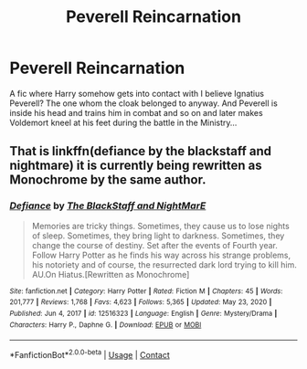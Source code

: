#+TITLE: Peverell Reincarnation

* Peverell Reincarnation
:PROPERTIES:
:Author: juicy_babyfleshlight
:Score: 4
:DateUnix: 1610658437.0
:DateShort: 2021-Jan-15
:FlairText: What's That Fic?
:END:
A fic where Harry somehow gets into contact with I believe Ignatius Peverell? The one whom the cloak belonged to anyway. And Peverell is inside his head and trains him in combat and so on and later makes Voldemort kneel at his feet during the battle in the Ministry...


** That is linkffn(defiance by the blackstaff and nightmare) it is currently being rewritten as Monochrome by the same author.
:PROPERTIES:
:Author: firingmahlazors
:Score: 1
:DateUnix: 1610675846.0
:DateShort: 2021-Jan-15
:END:

*** [[https://www.fanfiction.net/s/12516323/1/][*/Defiance/*]] by [[https://www.fanfiction.net/u/8526641/The-BlackStaff-and-NightMarE][/The BlackStaff and NightMarE/]]

#+begin_quote
  Memories are tricky things. Sometimes, they cause us to lose nights of sleep. Sometimes, they bring light to darkness. Sometimes, they change the course of destiny. Set after the events of Fourth year. Follow Harry Potter as he finds his way across his strange problems, his notoriety and of course, the resurrected dark lord trying to kill him. AU.On Hiatus.[Rewritten as Monochrome]
#+end_quote

^{/Site/:} ^{fanfiction.net} ^{*|*} ^{/Category/:} ^{Harry} ^{Potter} ^{*|*} ^{/Rated/:} ^{Fiction} ^{M} ^{*|*} ^{/Chapters/:} ^{45} ^{*|*} ^{/Words/:} ^{201,777} ^{*|*} ^{/Reviews/:} ^{1,768} ^{*|*} ^{/Favs/:} ^{4,623} ^{*|*} ^{/Follows/:} ^{5,365} ^{*|*} ^{/Updated/:} ^{May} ^{23,} ^{2020} ^{*|*} ^{/Published/:} ^{Jun} ^{4,} ^{2017} ^{*|*} ^{/id/:} ^{12516323} ^{*|*} ^{/Language/:} ^{English} ^{*|*} ^{/Genre/:} ^{Mystery/Drama} ^{*|*} ^{/Characters/:} ^{Harry} ^{P.,} ^{Daphne} ^{G.} ^{*|*} ^{/Download/:} ^{[[http://www.ff2ebook.com/old/ffn-bot/index.php?id=12516323&source=ff&filetype=epub][EPUB]]} ^{or} ^{[[http://www.ff2ebook.com/old/ffn-bot/index.php?id=12516323&source=ff&filetype=mobi][MOBI]]}

--------------

*FanfictionBot*^{2.0.0-beta} | [[https://github.com/FanfictionBot/reddit-ffn-bot/wiki/Usage][Usage]] | [[https://www.reddit.com/message/compose?to=tusing][Contact]]
:PROPERTIES:
:Author: FanfictionBot
:Score: 1
:DateUnix: 1610675873.0
:DateShort: 2021-Jan-15
:END:
